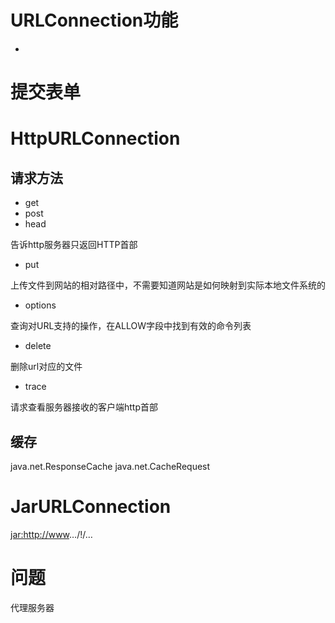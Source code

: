 #+STARTUP: showall

* URLConnection功能
- 

* 提交表单


* HttpURLConnection
** 请求方法
- get
- post
- head
告诉http服务器只返回HTTP首部
- put
上传文件到网站的相对路径中，不需要知道网站是如何映射到实际本地文件系统的
- options
查询对URL支持的操作，在ALLOW字段中找到有效的命令列表
- delete
删除url对应的文件
- trace
请求查看服务器接收的客户端http首部
** 缓存
java.net.ResponseCache
java.net.CacheRequest

* JarURLConnection
jar:http://www.../!/...


* 问题
代理服务器



